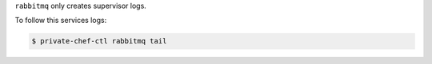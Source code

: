 .. The contents of this file may be included in multiple topics.
.. This file should not be changed in a way that hinders its ability to appear in multiple documentation sets.

``rabbitmq`` only creates supervisor logs.

To follow this services logs:

.. code-block:: bash

   $ private-chef-ctl rabbitmq tail
